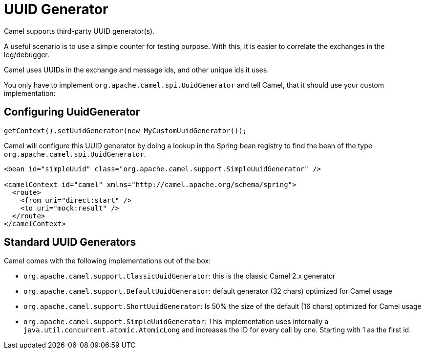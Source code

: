 = UUID Generator

Camel supports third-party UUID generator(s).

A useful scenario is to use a simple counter for testing purpose. With this, it is
easier to correlate the exchanges in the log/debugger.

Camel uses UUIDs in the exchange and message ids, and other unique ids
it uses.

You only have to implement `org.apache.camel.spi.UuidGenerator` and tell
Camel, that it should use your custom implementation:

== Configuring UuidGenerator

[source,java]
----
getContext().setUuidGenerator(new MyCustomUuidGenerator());
----

Camel will configure this UUID generator by doing a lookup in the Spring
bean registry to find the bean of the type `org.apache.camel.spi.UuidGenerator`.

[source,xml]
----
<bean id="simpleUuid" class="org.apache.camel.support.SimpleUuidGenerator" />

<camelContext id="camel" xmlns="http://camel.apache.org/schema/spring">
  <route>
    <from uri="direct:start" />
    <to uri="mock:result" />
  </route>
</camelContext>
----

== Standard UUID Generators

Camel comes with the following implementations out of the box:

* `org.apache.camel.support.ClassicUuidGenerator`: this is the classic Camel 2.x generator
* `org.apache.camel.support.DefaultUuidGenerator`: default generator (32 chars) optimized for Camel usage
* `org.apache.camel.support.ShortUuidGenerator`: Is 50% the size of the default (16 chars) optimized for Camel usage
* `org.apache.camel.support.SimpleUuidGenerator`: This implementation uses
internally a `java.util.concurrent.atomic.AtomicLong` and increases the
ID for every call by one. Starting with 1 as the first id.
